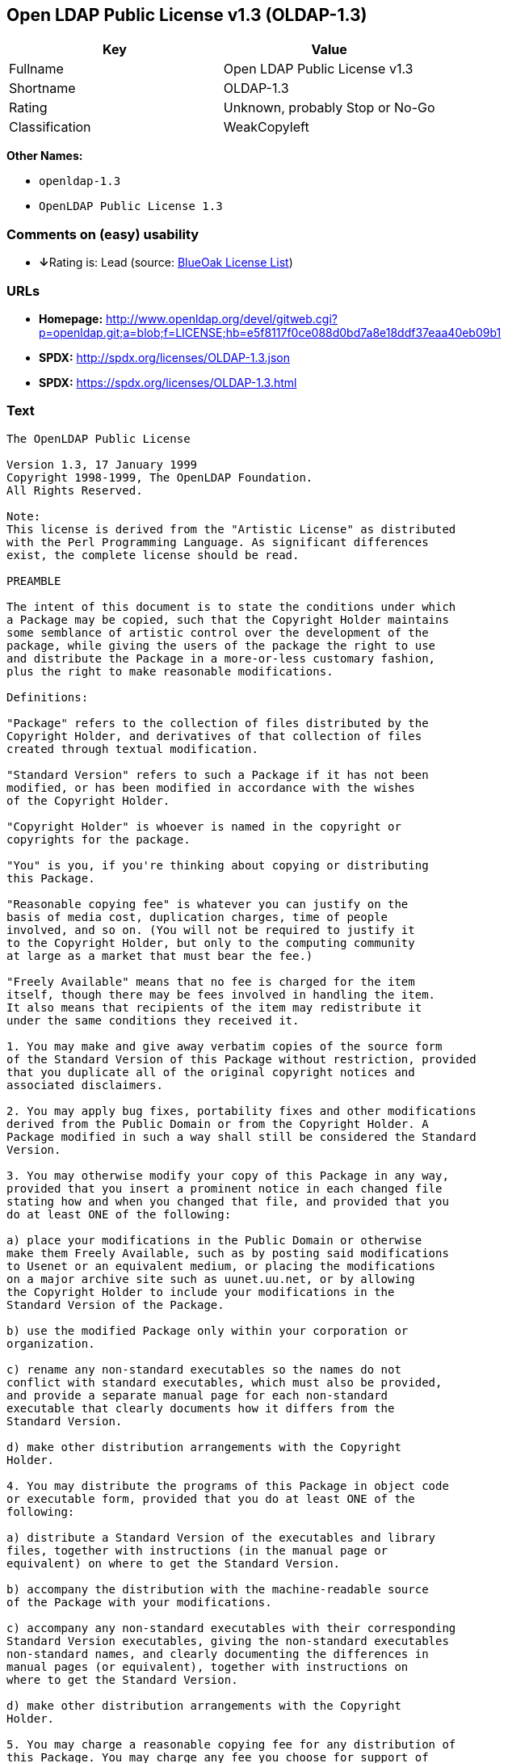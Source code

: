 == Open LDAP Public License v1.3 (OLDAP-1.3)

[cols=",",options="header",]
|=======================================
|Key |Value
|Fullname |Open LDAP Public License v1.3
|Shortname |OLDAP-1.3
|Rating |Unknown, probably Stop or No-Go
|Classification |WeakCopyleft
|=======================================

*Other Names:*

* `openldap-1.3`
* `OpenLDAP Public License 1.3`

=== Comments on (easy) usability

* **↓**Rating is: Lead (source: https://blueoakcouncil.org/list[BlueOak
License List])

=== URLs

* *Homepage:*
http://www.openldap.org/devel/gitweb.cgi?p=openldap.git;a=blob;f=LICENSE;hb=e5f8117f0ce088d0bd7a8e18ddf37eaa40eb09b1
* *SPDX:* http://spdx.org/licenses/OLDAP-1.3.json
* *SPDX:* https://spdx.org/licenses/OLDAP-1.3.html

=== Text

....
The OpenLDAP Public License 

Version 1.3, 17 January 1999 
Copyright 1998-1999, The OpenLDAP Foundation. 
All Rights Reserved. 

Note: 
This license is derived from the "Artistic License" as distributed 
with the Perl Programming Language. As significant differences 
exist, the complete license should be read. 

PREAMBLE 

The intent of this document is to state the conditions under which 
a Package may be copied, such that the Copyright Holder maintains 
some semblance of artistic control over the development of the 
package, while giving the users of the package the right to use 
and distribute the Package in a more-or-less customary fashion, 
plus the right to make reasonable modifications. 

Definitions: 

"Package" refers to the collection of files distributed by the 
Copyright Holder, and derivatives of that collection of files 
created through textual modification. 

"Standard Version" refers to such a Package if it has not been 
modified, or has been modified in accordance with the wishes 
of the Copyright Holder. 

"Copyright Holder" is whoever is named in the copyright or 
copyrights for the package. 

"You" is you, if you're thinking about copying or distributing 
this Package. 

"Reasonable copying fee" is whatever you can justify on the 
basis of media cost, duplication charges, time of people 
involved, and so on. (You will not be required to justify it 
to the Copyright Holder, but only to the computing community 
at large as a market that must bear the fee.) 

"Freely Available" means that no fee is charged for the item 
itself, though there may be fees involved in handling the item. 
It also means that recipients of the item may redistribute it 
under the same conditions they received it. 

1. You may make and give away verbatim copies of the source form 
of the Standard Version of this Package without restriction, provided 
that you duplicate all of the original copyright notices and 
associated disclaimers. 

2. You may apply bug fixes, portability fixes and other modifications 
derived from the Public Domain or from the Copyright Holder. A 
Package modified in such a way shall still be considered the Standard 
Version. 

3. You may otherwise modify your copy of this Package in any way, 
provided that you insert a prominent notice in each changed file 
stating how and when you changed that file, and provided that you 
do at least ONE of the following: 

a) place your modifications in the Public Domain or otherwise 
make them Freely Available, such as by posting said modifications 
to Usenet or an equivalent medium, or placing the modifications 
on a major archive site such as uunet.uu.net, or by allowing 
the Copyright Holder to include your modifications in the 
Standard Version of the Package. 

b) use the modified Package only within your corporation or 
organization. 

c) rename any non-standard executables so the names do not 
conflict with standard executables, which must also be provided, 
and provide a separate manual page for each non-standard 
executable that clearly documents how it differs from the 
Standard Version. 

d) make other distribution arrangements with the Copyright 
Holder. 

4. You may distribute the programs of this Package in object code 
or executable form, provided that you do at least ONE of the 
following: 

a) distribute a Standard Version of the executables and library 
files, together with instructions (in the manual page or 
equivalent) on where to get the Standard Version. 

b) accompany the distribution with the machine-readable source 
of the Package with your modifications. 

c) accompany any non-standard executables with their corresponding 
Standard Version executables, giving the non-standard executables 
non-standard names, and clearly documenting the differences in 
manual pages (or equivalent), together with instructions on 
where to get the Standard Version. 

d) make other distribution arrangements with the Copyright 
Holder. 

5. You may charge a reasonable copying fee for any distribution of 
this Package. You may charge any fee you choose for support of 
this Package. You may not charge a fee for this Package itself. 
However, you may distribute this Package in aggregate with other 
(possibly commercial) programs as part of a larger (possibly 
commercial) software distribution provided that you do not advertise 
this Package as a product of your own. 

6. The scripts and library files supplied as input to or produced 
as output from the programs of this Package do not automatically 
fall under the copyright of this Package, but belong to whomever 
generated them, and may be sold commercially, and may be aggregated 
with this Package. 

7. C subroutines supplied by you and linked into this Package in 
order to emulate subroutines and variables defined by this Package 
shall not be considered part of this Package, but are the equivalent 
of input as in Paragraph 6, provided these subroutines do not change 
the behavior of the Package in any way that would cause it to fail 
the regression tests for the Package. 

8. Software supplied by you and linked with this Package in order 
to use subroutines and variables defined by this Package shall not 
be considered part of this Package and do not automatically fall 
under the copyright of this Package, and the executables produced 
by linking your software with this Package may be used and 
redistributed without restriction and may be sold commercially. 

9. The name of the Copyright Holder may not be used to endorse or 
promote products derived from this software without specific prior 
written permission. 

10. THIS PACKAGE IS PROVIDED "AS IS" AND WITHOUT ANY EXPRESS OR 
IMPLIED WARRANTIES, INCLUDING, WITHOUT LIMITATION, THE IMPLIED 
WARRANTIES OF MERCHANTIBILITY AND FITNESS FOR A PARTICULAR PURPOSE. 

The End
....

'''''

=== Raw Data

....
{
    "__impliedNames": [
        "OLDAP-1.3",
        "Open LDAP Public License v1.3",
        "openldap-1.3",
        "OpenLDAP Public License 1.3"
    ],
    "__impliedId": "OLDAP-1.3",
    "facts": {
        "LicenseName": {
            "implications": {
                "__impliedNames": [
                    "OLDAP-1.3",
                    "OLDAP-1.3",
                    "Open LDAP Public License v1.3",
                    "openldap-1.3",
                    "OpenLDAP Public License 1.3"
                ],
                "__impliedId": "OLDAP-1.3"
            },
            "shortname": "OLDAP-1.3",
            "otherNames": [
                "OLDAP-1.3",
                "Open LDAP Public License v1.3",
                "openldap-1.3",
                "OpenLDAP Public License 1.3"
            ]
        },
        "SPDX": {
            "isSPDXLicenseDeprecated": false,
            "spdxFullName": "Open LDAP Public License v1.3",
            "spdxDetailsURL": "http://spdx.org/licenses/OLDAP-1.3.json",
            "_sourceURL": "https://spdx.org/licenses/OLDAP-1.3.html",
            "spdxLicIsOSIApproved": false,
            "spdxSeeAlso": [
                "http://www.openldap.org/devel/gitweb.cgi?p=openldap.git;a=blob;f=LICENSE;hb=e5f8117f0ce088d0bd7a8e18ddf37eaa40eb09b1"
            ],
            "_implications": {
                "__impliedNames": [
                    "OLDAP-1.3",
                    "Open LDAP Public License v1.3"
                ],
                "__impliedId": "OLDAP-1.3",
                "__impliedURLs": [
                    [
                        "SPDX",
                        "http://spdx.org/licenses/OLDAP-1.3.json"
                    ],
                    [
                        null,
                        "http://www.openldap.org/devel/gitweb.cgi?p=openldap.git;a=blob;f=LICENSE;hb=e5f8117f0ce088d0bd7a8e18ddf37eaa40eb09b1"
                    ]
                ]
            },
            "spdxLicenseId": "OLDAP-1.3"
        },
        "Scancode": {
            "otherUrls": null,
            "homepageUrl": "http://www.openldap.org/devel/gitweb.cgi?p=openldap.git;a=blob;f=LICENSE;hb=e5f8117f0ce088d0bd7a8e18ddf37eaa40eb09b1",
            "shortName": "OpenLDAP Public License 1.3",
            "textUrls": null,
            "text": "The OpenLDAP Public License \n\nVersion 1.3, 17 January 1999 \nCopyright 1998-1999, The OpenLDAP Foundation. \nAll Rights Reserved. \n\nNote: \nThis license is derived from the \"Artistic License\" as distributed \nwith the Perl Programming Language. As significant differences \nexist, the complete license should be read. \n\nPREAMBLE \n\nThe intent of this document is to state the conditions under which \na Package may be copied, such that the Copyright Holder maintains \nsome semblance of artistic control over the development of the \npackage, while giving the users of the package the right to use \nand distribute the Package in a more-or-less customary fashion, \nplus the right to make reasonable modifications. \n\nDefinitions: \n\n\"Package\" refers to the collection of files distributed by the \nCopyright Holder, and derivatives of that collection of files \ncreated through textual modification. \n\n\"Standard Version\" refers to such a Package if it has not been \nmodified, or has been modified in accordance with the wishes \nof the Copyright Holder. \n\n\"Copyright Holder\" is whoever is named in the copyright or \ncopyrights for the package. \n\n\"You\" is you, if you're thinking about copying or distributing \nthis Package. \n\n\"Reasonable copying fee\" is whatever you can justify on the \nbasis of media cost, duplication charges, time of people \ninvolved, and so on. (You will not be required to justify it \nto the Copyright Holder, but only to the computing community \nat large as a market that must bear the fee.) \n\n\"Freely Available\" means that no fee is charged for the item \nitself, though there may be fees involved in handling the item. \nIt also means that recipients of the item may redistribute it \nunder the same conditions they received it. \n\n1. You may make and give away verbatim copies of the source form \nof the Standard Version of this Package without restriction, provided \nthat you duplicate all of the original copyright notices and \nassociated disclaimers. \n\n2. You may apply bug fixes, portability fixes and other modifications \nderived from the Public Domain or from the Copyright Holder. A \nPackage modified in such a way shall still be considered the Standard \nVersion. \n\n3. You may otherwise modify your copy of this Package in any way, \nprovided that you insert a prominent notice in each changed file \nstating how and when you changed that file, and provided that you \ndo at least ONE of the following: \n\na) place your modifications in the Public Domain or otherwise \nmake them Freely Available, such as by posting said modifications \nto Usenet or an equivalent medium, or placing the modifications \non a major archive site such as uunet.uu.net, or by allowing \nthe Copyright Holder to include your modifications in the \nStandard Version of the Package. \n\nb) use the modified Package only within your corporation or \norganization. \n\nc) rename any non-standard executables so the names do not \nconflict with standard executables, which must also be provided, \nand provide a separate manual page for each non-standard \nexecutable that clearly documents how it differs from the \nStandard Version. \n\nd) make other distribution arrangements with the Copyright \nHolder. \n\n4. You may distribute the programs of this Package in object code \nor executable form, provided that you do at least ONE of the \nfollowing: \n\na) distribute a Standard Version of the executables and library \nfiles, together with instructions (in the manual page or \nequivalent) on where to get the Standard Version. \n\nb) accompany the distribution with the machine-readable source \nof the Package with your modifications. \n\nc) accompany any non-standard executables with their corresponding \nStandard Version executables, giving the non-standard executables \nnon-standard names, and clearly documenting the differences in \nmanual pages (or equivalent), together with instructions on \nwhere to get the Standard Version. \n\nd) make other distribution arrangements with the Copyright \nHolder. \n\n5. You may charge a reasonable copying fee for any distribution of \nthis Package. You may charge any fee you choose for support of \nthis Package. You may not charge a fee for this Package itself. \nHowever, you may distribute this Package in aggregate with other \n(possibly commercial) programs as part of a larger (possibly \ncommercial) software distribution provided that you do not advertise \nthis Package as a product of your own. \n\n6. The scripts and library files supplied as input to or produced \nas output from the programs of this Package do not automatically \nfall under the copyright of this Package, but belong to whomever \ngenerated them, and may be sold commercially, and may be aggregated \nwith this Package. \n\n7. C subroutines supplied by you and linked into this Package in \norder to emulate subroutines and variables defined by this Package \nshall not be considered part of this Package, but are the equivalent \nof input as in Paragraph 6, provided these subroutines do not change \nthe behavior of the Package in any way that would cause it to fail \nthe regression tests for the Package. \n\n8. Software supplied by you and linked with this Package in order \nto use subroutines and variables defined by this Package shall not \nbe considered part of this Package and do not automatically fall \nunder the copyright of this Package, and the executables produced \nby linking your software with this Package may be used and \nredistributed without restriction and may be sold commercially. \n\n9. The name of the Copyright Holder may not be used to endorse or \npromote products derived from this software without specific prior \nwritten permission. \n\n10. THIS PACKAGE IS PROVIDED \"AS IS\" AND WITHOUT ANY EXPRESS OR \nIMPLIED WARRANTIES, INCLUDING, WITHOUT LIMITATION, THE IMPLIED \nWARRANTIES OF MERCHANTIBILITY AND FITNESS FOR A PARTICULAR PURPOSE. \n\nThe End",
            "category": "Copyleft Limited",
            "osiUrl": null,
            "owner": "OpenLDAP Foundation",
            "_sourceURL": "https://github.com/nexB/scancode-toolkit/blob/develop/src/licensedcode/data/licenses/openldap-1.3.yml",
            "key": "openldap-1.3",
            "name": "OpenLDAP Public License 1.3",
            "spdxId": "OLDAP-1.3",
            "_implications": {
                "__impliedNames": [
                    "openldap-1.3",
                    "OpenLDAP Public License 1.3",
                    "OLDAP-1.3"
                ],
                "__impliedId": "OLDAP-1.3",
                "__impliedCopyleft": [
                    [
                        "Scancode",
                        "WeakCopyleft"
                    ]
                ],
                "__calculatedCopyleft": "WeakCopyleft",
                "__impliedText": "The OpenLDAP Public License \n\nVersion 1.3, 17 January 1999 \nCopyright 1998-1999, The OpenLDAP Foundation. \nAll Rights Reserved. \n\nNote: \nThis license is derived from the \"Artistic License\" as distributed \nwith the Perl Programming Language. As significant differences \nexist, the complete license should be read. \n\nPREAMBLE \n\nThe intent of this document is to state the conditions under which \na Package may be copied, such that the Copyright Holder maintains \nsome semblance of artistic control over the development of the \npackage, while giving the users of the package the right to use \nand distribute the Package in a more-or-less customary fashion, \nplus the right to make reasonable modifications. \n\nDefinitions: \n\n\"Package\" refers to the collection of files distributed by the \nCopyright Holder, and derivatives of that collection of files \ncreated through textual modification. \n\n\"Standard Version\" refers to such a Package if it has not been \nmodified, or has been modified in accordance with the wishes \nof the Copyright Holder. \n\n\"Copyright Holder\" is whoever is named in the copyright or \ncopyrights for the package. \n\n\"You\" is you, if you're thinking about copying or distributing \nthis Package. \n\n\"Reasonable copying fee\" is whatever you can justify on the \nbasis of media cost, duplication charges, time of people \ninvolved, and so on. (You will not be required to justify it \nto the Copyright Holder, but only to the computing community \nat large as a market that must bear the fee.) \n\n\"Freely Available\" means that no fee is charged for the item \nitself, though there may be fees involved in handling the item. \nIt also means that recipients of the item may redistribute it \nunder the same conditions they received it. \n\n1. You may make and give away verbatim copies of the source form \nof the Standard Version of this Package without restriction, provided \nthat you duplicate all of the original copyright notices and \nassociated disclaimers. \n\n2. You may apply bug fixes, portability fixes and other modifications \nderived from the Public Domain or from the Copyright Holder. A \nPackage modified in such a way shall still be considered the Standard \nVersion. \n\n3. You may otherwise modify your copy of this Package in any way, \nprovided that you insert a prominent notice in each changed file \nstating how and when you changed that file, and provided that you \ndo at least ONE of the following: \n\na) place your modifications in the Public Domain or otherwise \nmake them Freely Available, such as by posting said modifications \nto Usenet or an equivalent medium, or placing the modifications \non a major archive site such as uunet.uu.net, or by allowing \nthe Copyright Holder to include your modifications in the \nStandard Version of the Package. \n\nb) use the modified Package only within your corporation or \norganization. \n\nc) rename any non-standard executables so the names do not \nconflict with standard executables, which must also be provided, \nand provide a separate manual page for each non-standard \nexecutable that clearly documents how it differs from the \nStandard Version. \n\nd) make other distribution arrangements with the Copyright \nHolder. \n\n4. You may distribute the programs of this Package in object code \nor executable form, provided that you do at least ONE of the \nfollowing: \n\na) distribute a Standard Version of the executables and library \nfiles, together with instructions (in the manual page or \nequivalent) on where to get the Standard Version. \n\nb) accompany the distribution with the machine-readable source \nof the Package with your modifications. \n\nc) accompany any non-standard executables with their corresponding \nStandard Version executables, giving the non-standard executables \nnon-standard names, and clearly documenting the differences in \nmanual pages (or equivalent), together with instructions on \nwhere to get the Standard Version. \n\nd) make other distribution arrangements with the Copyright \nHolder. \n\n5. You may charge a reasonable copying fee for any distribution of \nthis Package. You may charge any fee you choose for support of \nthis Package. You may not charge a fee for this Package itself. \nHowever, you may distribute this Package in aggregate with other \n(possibly commercial) programs as part of a larger (possibly \ncommercial) software distribution provided that you do not advertise \nthis Package as a product of your own. \n\n6. The scripts and library files supplied as input to or produced \nas output from the programs of this Package do not automatically \nfall under the copyright of this Package, but belong to whomever \ngenerated them, and may be sold commercially, and may be aggregated \nwith this Package. \n\n7. C subroutines supplied by you and linked into this Package in \norder to emulate subroutines and variables defined by this Package \nshall not be considered part of this Package, but are the equivalent \nof input as in Paragraph 6, provided these subroutines do not change \nthe behavior of the Package in any way that would cause it to fail \nthe regression tests for the Package. \n\n8. Software supplied by you and linked with this Package in order \nto use subroutines and variables defined by this Package shall not \nbe considered part of this Package and do not automatically fall \nunder the copyright of this Package, and the executables produced \nby linking your software with this Package may be used and \nredistributed without restriction and may be sold commercially. \n\n9. The name of the Copyright Holder may not be used to endorse or \npromote products derived from this software without specific prior \nwritten permission. \n\n10. THIS PACKAGE IS PROVIDED \"AS IS\" AND WITHOUT ANY EXPRESS OR \nIMPLIED WARRANTIES, INCLUDING, WITHOUT LIMITATION, THE IMPLIED \nWARRANTIES OF MERCHANTIBILITY AND FITNESS FOR A PARTICULAR PURPOSE. \n\nThe End",
                "__impliedURLs": [
                    [
                        "Homepage",
                        "http://www.openldap.org/devel/gitweb.cgi?p=openldap.git;a=blob;f=LICENSE;hb=e5f8117f0ce088d0bd7a8e18ddf37eaa40eb09b1"
                    ]
                ]
            }
        },
        "BlueOak License List": {
            "BlueOakRating": "Lead",
            "url": "https://spdx.org/licenses/OLDAP-1.3.html",
            "isPermissive": true,
            "_sourceURL": "https://blueoakcouncil.org/list",
            "name": "Open LDAP Public License v1.3",
            "id": "OLDAP-1.3",
            "_implications": {
                "__impliedNames": [
                    "OLDAP-1.3"
                ],
                "__impliedJudgement": [
                    [
                        "BlueOak License List",
                        {
                            "tag": "NegativeJudgement",
                            "contents": "Rating is: Lead"
                        }
                    ]
                ],
                "__impliedCopyleft": [
                    [
                        "BlueOak License List",
                        "NoCopyleft"
                    ]
                ],
                "__calculatedCopyleft": "NoCopyleft",
                "__impliedURLs": [
                    [
                        "SPDX",
                        "https://spdx.org/licenses/OLDAP-1.3.html"
                    ]
                ]
            }
        }
    },
    "__impliedJudgement": [
        [
            "BlueOak License List",
            {
                "tag": "NegativeJudgement",
                "contents": "Rating is: Lead"
            }
        ]
    ],
    "__impliedCopyleft": [
        [
            "BlueOak License List",
            "NoCopyleft"
        ],
        [
            "Scancode",
            "WeakCopyleft"
        ]
    ],
    "__calculatedCopyleft": "WeakCopyleft",
    "__impliedText": "The OpenLDAP Public License \n\nVersion 1.3, 17 January 1999 \nCopyright 1998-1999, The OpenLDAP Foundation. \nAll Rights Reserved. \n\nNote: \nThis license is derived from the \"Artistic License\" as distributed \nwith the Perl Programming Language. As significant differences \nexist, the complete license should be read. \n\nPREAMBLE \n\nThe intent of this document is to state the conditions under which \na Package may be copied, such that the Copyright Holder maintains \nsome semblance of artistic control over the development of the \npackage, while giving the users of the package the right to use \nand distribute the Package in a more-or-less customary fashion, \nplus the right to make reasonable modifications. \n\nDefinitions: \n\n\"Package\" refers to the collection of files distributed by the \nCopyright Holder, and derivatives of that collection of files \ncreated through textual modification. \n\n\"Standard Version\" refers to such a Package if it has not been \nmodified, or has been modified in accordance with the wishes \nof the Copyright Holder. \n\n\"Copyright Holder\" is whoever is named in the copyright or \ncopyrights for the package. \n\n\"You\" is you, if you're thinking about copying or distributing \nthis Package. \n\n\"Reasonable copying fee\" is whatever you can justify on the \nbasis of media cost, duplication charges, time of people \ninvolved, and so on. (You will not be required to justify it \nto the Copyright Holder, but only to the computing community \nat large as a market that must bear the fee.) \n\n\"Freely Available\" means that no fee is charged for the item \nitself, though there may be fees involved in handling the item. \nIt also means that recipients of the item may redistribute it \nunder the same conditions they received it. \n\n1. You may make and give away verbatim copies of the source form \nof the Standard Version of this Package without restriction, provided \nthat you duplicate all of the original copyright notices and \nassociated disclaimers. \n\n2. You may apply bug fixes, portability fixes and other modifications \nderived from the Public Domain or from the Copyright Holder. A \nPackage modified in such a way shall still be considered the Standard \nVersion. \n\n3. You may otherwise modify your copy of this Package in any way, \nprovided that you insert a prominent notice in each changed file \nstating how and when you changed that file, and provided that you \ndo at least ONE of the following: \n\na) place your modifications in the Public Domain or otherwise \nmake them Freely Available, such as by posting said modifications \nto Usenet or an equivalent medium, or placing the modifications \non a major archive site such as uunet.uu.net, or by allowing \nthe Copyright Holder to include your modifications in the \nStandard Version of the Package. \n\nb) use the modified Package only within your corporation or \norganization. \n\nc) rename any non-standard executables so the names do not \nconflict with standard executables, which must also be provided, \nand provide a separate manual page for each non-standard \nexecutable that clearly documents how it differs from the \nStandard Version. \n\nd) make other distribution arrangements with the Copyright \nHolder. \n\n4. You may distribute the programs of this Package in object code \nor executable form, provided that you do at least ONE of the \nfollowing: \n\na) distribute a Standard Version of the executables and library \nfiles, together with instructions (in the manual page or \nequivalent) on where to get the Standard Version. \n\nb) accompany the distribution with the machine-readable source \nof the Package with your modifications. \n\nc) accompany any non-standard executables with their corresponding \nStandard Version executables, giving the non-standard executables \nnon-standard names, and clearly documenting the differences in \nmanual pages (or equivalent), together with instructions on \nwhere to get the Standard Version. \n\nd) make other distribution arrangements with the Copyright \nHolder. \n\n5. You may charge a reasonable copying fee for any distribution of \nthis Package. You may charge any fee you choose for support of \nthis Package. You may not charge a fee for this Package itself. \nHowever, you may distribute this Package in aggregate with other \n(possibly commercial) programs as part of a larger (possibly \ncommercial) software distribution provided that you do not advertise \nthis Package as a product of your own. \n\n6. The scripts and library files supplied as input to or produced \nas output from the programs of this Package do not automatically \nfall under the copyright of this Package, but belong to whomever \ngenerated them, and may be sold commercially, and may be aggregated \nwith this Package. \n\n7. C subroutines supplied by you and linked into this Package in \norder to emulate subroutines and variables defined by this Package \nshall not be considered part of this Package, but are the equivalent \nof input as in Paragraph 6, provided these subroutines do not change \nthe behavior of the Package in any way that would cause it to fail \nthe regression tests for the Package. \n\n8. Software supplied by you and linked with this Package in order \nto use subroutines and variables defined by this Package shall not \nbe considered part of this Package and do not automatically fall \nunder the copyright of this Package, and the executables produced \nby linking your software with this Package may be used and \nredistributed without restriction and may be sold commercially. \n\n9. The name of the Copyright Holder may not be used to endorse or \npromote products derived from this software without specific prior \nwritten permission. \n\n10. THIS PACKAGE IS PROVIDED \"AS IS\" AND WITHOUT ANY EXPRESS OR \nIMPLIED WARRANTIES, INCLUDING, WITHOUT LIMITATION, THE IMPLIED \nWARRANTIES OF MERCHANTIBILITY AND FITNESS FOR A PARTICULAR PURPOSE. \n\nThe End",
    "__impliedURLs": [
        [
            "SPDX",
            "http://spdx.org/licenses/OLDAP-1.3.json"
        ],
        [
            null,
            "http://www.openldap.org/devel/gitweb.cgi?p=openldap.git;a=blob;f=LICENSE;hb=e5f8117f0ce088d0bd7a8e18ddf37eaa40eb09b1"
        ],
        [
            "SPDX",
            "https://spdx.org/licenses/OLDAP-1.3.html"
        ],
        [
            "Homepage",
            "http://www.openldap.org/devel/gitweb.cgi?p=openldap.git;a=blob;f=LICENSE;hb=e5f8117f0ce088d0bd7a8e18ddf37eaa40eb09b1"
        ]
    ]
}
....